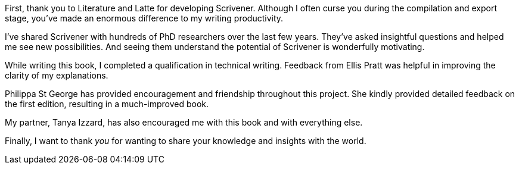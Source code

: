 First, thank you to Literature and Latte for developing Scrivener. Although I often curse you during the compilation and export stage, you’ve made an enormous difference to my writing productivity.

I’ve shared Scrivener with hundreds of PhD researchers over the last few years. They’ve asked insightful questions and helped me see new possibilities. And seeing them understand the potential of Scrivener is wonderfully motivating.

While writing this book, I completed a qualification in technical writing. Feedback from Ellis Pratt was helpful in improving the clarity of my explanations.

Philippa St George has provided encouragement and friendship throughout this project. She kindly provided detailed feedback on the first edition, resulting in a much-improved book.

My partner, Tanya Izzard, has also encouraged me with this book and with everything else. 

Finally, I want to thank _you_ for wanting to share your knowledge and insights with the world.